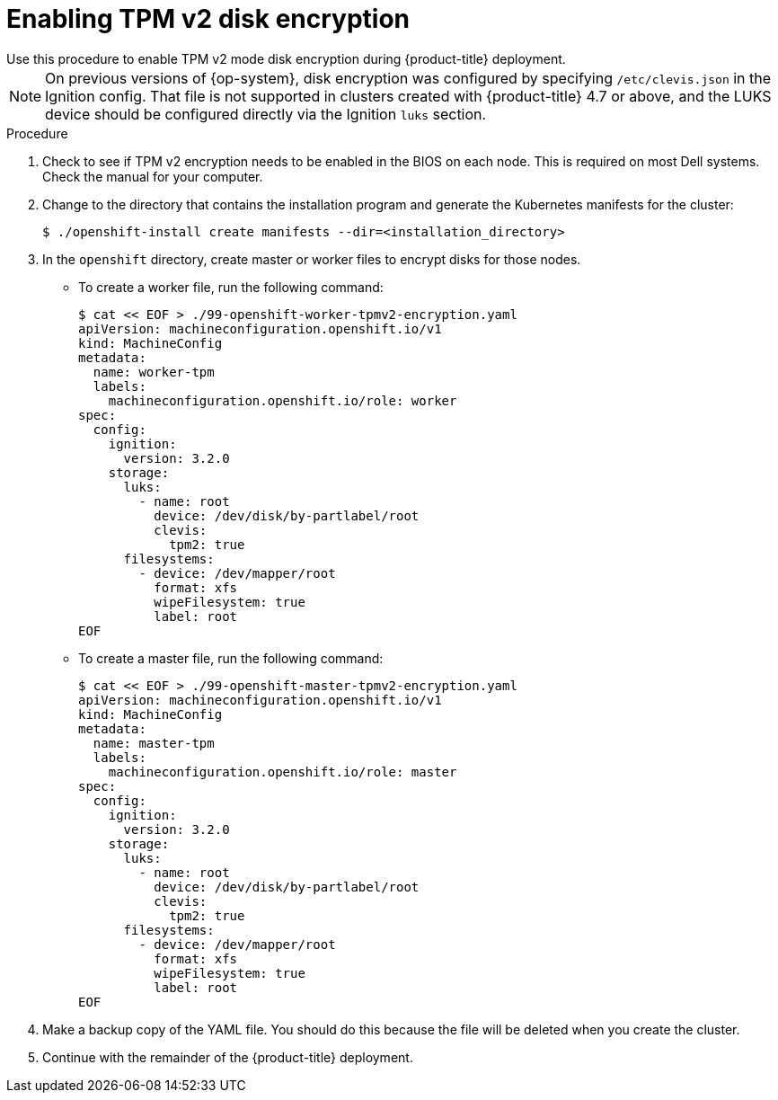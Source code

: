 // Module included in the following assemblies:
//
// * installing/install_config/installing-customizing.adoc

[id="installation-special-config-encrypt-disk-tpm2_{context}"]
= Enabling TPM v2 disk encryption
Use this procedure to enable TPM v2 mode disk encryption during {product-title} deployment.

[NOTE]
====
On previous versions of {op-system}, disk encryption was configured by specifying `/etc/clevis.json` in the Ignition config. That file is not supported in clusters created with {product-title} 4.7 or above, and the LUKS device should be configured directly via the Ignition `luks` section.
====

.Procedure

. Check to see if TPM v2 encryption needs to be enabled in the BIOS on each node.
This is required on most Dell systems. Check the manual for your computer.

. Change to the directory that contains the installation program and generate the Kubernetes manifests for the cluster:
+
[source,terminal]
----
$ ./openshift-install create manifests --dir=<installation_directory>
----

. In the `openshift` directory, create master or worker files to encrypt
disks for those nodes.
** To create a worker file, run the following command:
+
[source,terminal]
----
$ cat << EOF > ./99-openshift-worker-tpmv2-encryption.yaml
apiVersion: machineconfiguration.openshift.io/v1
kind: MachineConfig
metadata:
  name: worker-tpm
  labels:
    machineconfiguration.openshift.io/role: worker
spec:
  config:
    ignition:
      version: 3.2.0
    storage:
      luks:
        - name: root
          device: /dev/disk/by-partlabel/root
          clevis:
            tpm2: true
      filesystems:
        - device: /dev/mapper/root
          format: xfs
          wipeFilesystem: true
          label: root
EOF
----
** To create a master file, run the following command:
+
[source,terminal]
----
$ cat << EOF > ./99-openshift-master-tpmv2-encryption.yaml
apiVersion: machineconfiguration.openshift.io/v1
kind: MachineConfig
metadata:
  name: master-tpm
  labels:
    machineconfiguration.openshift.io/role: master
spec:
  config:
    ignition:
      version: 3.2.0
    storage:
      luks:
        - name: root
          device: /dev/disk/by-partlabel/root
          clevis:
            tpm2: true
      filesystems:
        - device: /dev/mapper/root
          format: xfs
          wipeFilesystem: true
          label: root
EOF
----

. Make a backup copy of the YAML file. You should do this because the file will be deleted when you create the cluster.

. Continue with the remainder of the {product-title} deployment.
